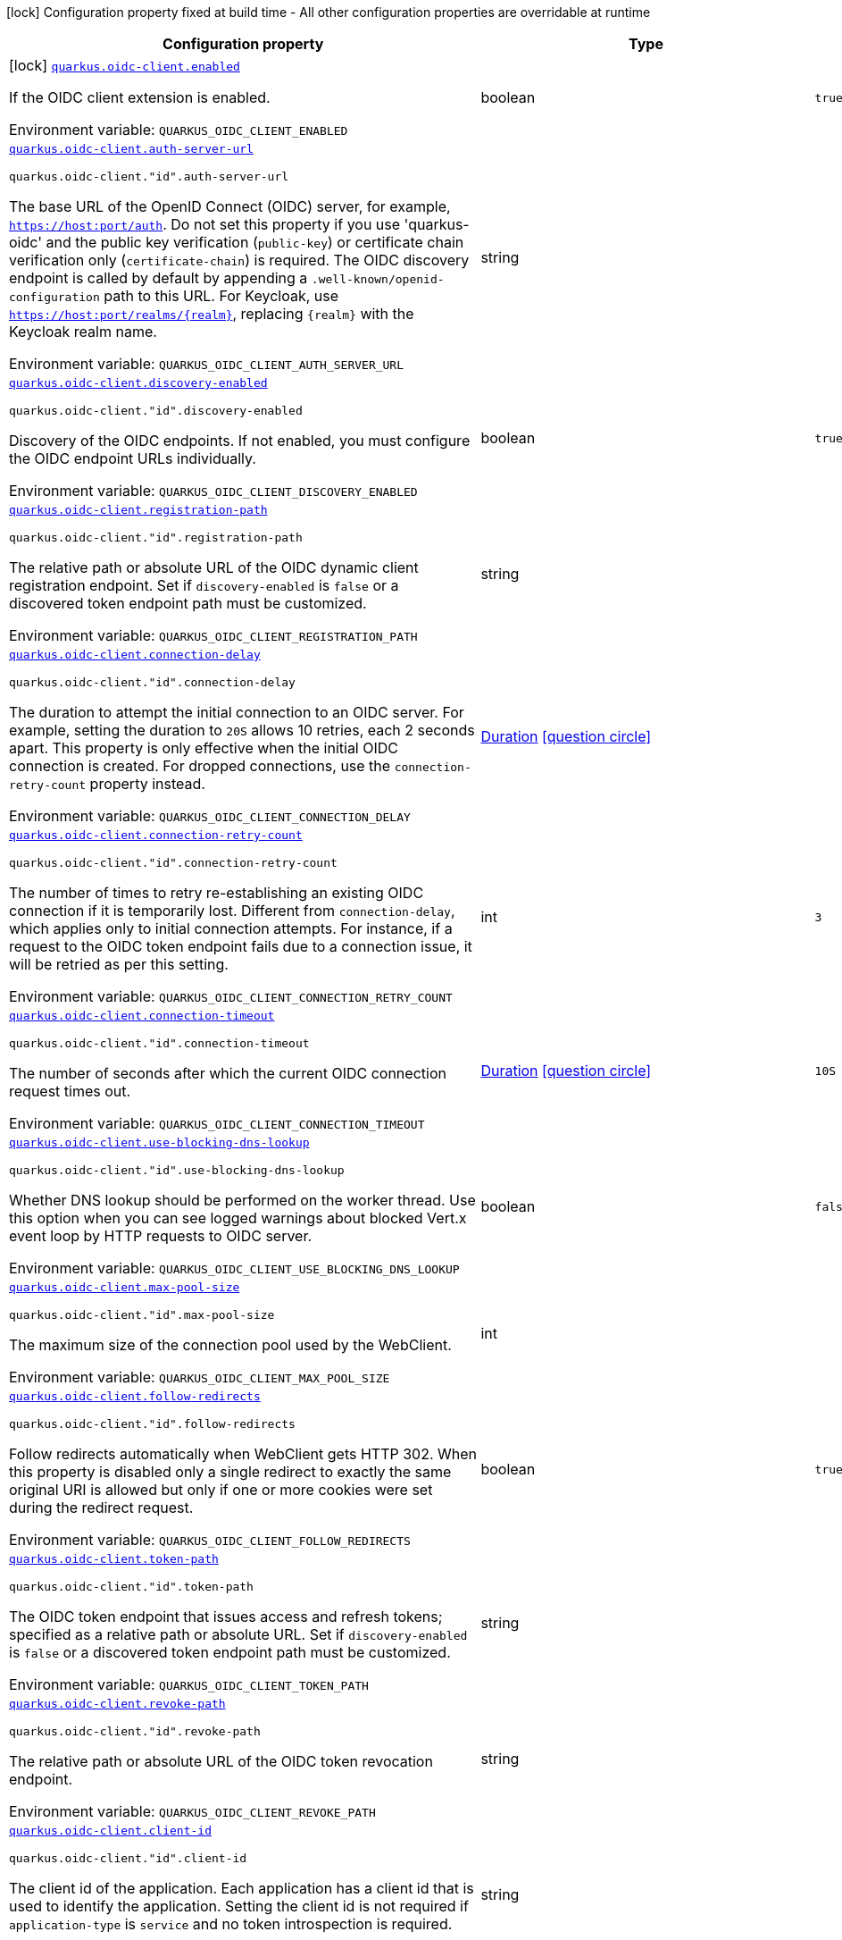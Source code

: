 [.configuration-legend]
icon:lock[title=Fixed at build time] Configuration property fixed at build time - All other configuration properties are overridable at runtime
[.configuration-reference.searchable, cols="80,.^10,.^10"]
|===

h|[.header-title]##Configuration property##
h|Type
h|Default

a|icon:lock[title=Fixed at build time] [[quarkus-oidc-client_quarkus-oidc-client-enabled]] [.property-path]##link:#quarkus-oidc-client_quarkus-oidc-client-enabled[`quarkus.oidc-client.enabled`]##
ifdef::add-copy-button-to-config-props[]
config_property_copy_button:+++quarkus.oidc-client.enabled+++[]
endif::add-copy-button-to-config-props[]


[.description]
--
If the OIDC client extension is enabled.


ifdef::add-copy-button-to-env-var[]
Environment variable: env_var_with_copy_button:+++QUARKUS_OIDC_CLIENT_ENABLED+++[]
endif::add-copy-button-to-env-var[]
ifndef::add-copy-button-to-env-var[]
Environment variable: `+++QUARKUS_OIDC_CLIENT_ENABLED+++`
endif::add-copy-button-to-env-var[]
--
|boolean
|`true`

a| [[quarkus-oidc-client_quarkus-oidc-client-auth-server-url]] [.property-path]##link:#quarkus-oidc-client_quarkus-oidc-client-auth-server-url[`quarkus.oidc-client.auth-server-url`]##
ifdef::add-copy-button-to-config-props[]
config_property_copy_button:+++quarkus.oidc-client.auth-server-url+++[]
endif::add-copy-button-to-config-props[]


`quarkus.oidc-client."id".auth-server-url`
ifdef::add-copy-button-to-config-props[]
config_property_copy_button:+++quarkus.oidc-client."id".auth-server-url+++[]
endif::add-copy-button-to-config-props[]

[.description]
--
The base URL of the OpenID Connect (OIDC) server, for example, `https://host:port/auth`. Do not set this property if you use 'quarkus-oidc' and the public key verification (`public-key`) or certificate chain verification only (`certificate-chain`) is required. The OIDC discovery endpoint is called by default by appending a `.well-known/openid-configuration` path to this URL. For Keycloak, use `https://host:port/realms/++{++realm++}++`, replacing `++{++realm++}++` with the Keycloak realm name.


ifdef::add-copy-button-to-env-var[]
Environment variable: env_var_with_copy_button:+++QUARKUS_OIDC_CLIENT_AUTH_SERVER_URL+++[]
endif::add-copy-button-to-env-var[]
ifndef::add-copy-button-to-env-var[]
Environment variable: `+++QUARKUS_OIDC_CLIENT_AUTH_SERVER_URL+++`
endif::add-copy-button-to-env-var[]
--
|string
|

a| [[quarkus-oidc-client_quarkus-oidc-client-discovery-enabled]] [.property-path]##link:#quarkus-oidc-client_quarkus-oidc-client-discovery-enabled[`quarkus.oidc-client.discovery-enabled`]##
ifdef::add-copy-button-to-config-props[]
config_property_copy_button:+++quarkus.oidc-client.discovery-enabled+++[]
endif::add-copy-button-to-config-props[]


`quarkus.oidc-client."id".discovery-enabled`
ifdef::add-copy-button-to-config-props[]
config_property_copy_button:+++quarkus.oidc-client."id".discovery-enabled+++[]
endif::add-copy-button-to-config-props[]

[.description]
--
Discovery of the OIDC endpoints. If not enabled, you must configure the OIDC endpoint URLs individually.


ifdef::add-copy-button-to-env-var[]
Environment variable: env_var_with_copy_button:+++QUARKUS_OIDC_CLIENT_DISCOVERY_ENABLED+++[]
endif::add-copy-button-to-env-var[]
ifndef::add-copy-button-to-env-var[]
Environment variable: `+++QUARKUS_OIDC_CLIENT_DISCOVERY_ENABLED+++`
endif::add-copy-button-to-env-var[]
--
|boolean
|`true`

a| [[quarkus-oidc-client_quarkus-oidc-client-registration-path]] [.property-path]##link:#quarkus-oidc-client_quarkus-oidc-client-registration-path[`quarkus.oidc-client.registration-path`]##
ifdef::add-copy-button-to-config-props[]
config_property_copy_button:+++quarkus.oidc-client.registration-path+++[]
endif::add-copy-button-to-config-props[]


`quarkus.oidc-client."id".registration-path`
ifdef::add-copy-button-to-config-props[]
config_property_copy_button:+++quarkus.oidc-client."id".registration-path+++[]
endif::add-copy-button-to-config-props[]

[.description]
--
The relative path or absolute URL of the OIDC dynamic client registration endpoint. Set if `discovery-enabled` is `false` or a discovered token endpoint path must be customized.


ifdef::add-copy-button-to-env-var[]
Environment variable: env_var_with_copy_button:+++QUARKUS_OIDC_CLIENT_REGISTRATION_PATH+++[]
endif::add-copy-button-to-env-var[]
ifndef::add-copy-button-to-env-var[]
Environment variable: `+++QUARKUS_OIDC_CLIENT_REGISTRATION_PATH+++`
endif::add-copy-button-to-env-var[]
--
|string
|

a| [[quarkus-oidc-client_quarkus-oidc-client-connection-delay]] [.property-path]##link:#quarkus-oidc-client_quarkus-oidc-client-connection-delay[`quarkus.oidc-client.connection-delay`]##
ifdef::add-copy-button-to-config-props[]
config_property_copy_button:+++quarkus.oidc-client.connection-delay+++[]
endif::add-copy-button-to-config-props[]


`quarkus.oidc-client."id".connection-delay`
ifdef::add-copy-button-to-config-props[]
config_property_copy_button:+++quarkus.oidc-client."id".connection-delay+++[]
endif::add-copy-button-to-config-props[]

[.description]
--
The duration to attempt the initial connection to an OIDC server. For example, setting the duration to `20S` allows 10 retries, each 2 seconds apart. This property is only effective when the initial OIDC connection is created. For dropped connections, use the `connection-retry-count` property instead.


ifdef::add-copy-button-to-env-var[]
Environment variable: env_var_with_copy_button:+++QUARKUS_OIDC_CLIENT_CONNECTION_DELAY+++[]
endif::add-copy-button-to-env-var[]
ifndef::add-copy-button-to-env-var[]
Environment variable: `+++QUARKUS_OIDC_CLIENT_CONNECTION_DELAY+++`
endif::add-copy-button-to-env-var[]
--
|link:https://docs.oracle.com/en/java/javase/17/docs/api/java.base/java/time/Duration.html[Duration] link:#duration-note-anchor-quarkus-oidc-client_quarkus-oidc-client[icon:question-circle[title=More information about the Duration format]]
|

a| [[quarkus-oidc-client_quarkus-oidc-client-connection-retry-count]] [.property-path]##link:#quarkus-oidc-client_quarkus-oidc-client-connection-retry-count[`quarkus.oidc-client.connection-retry-count`]##
ifdef::add-copy-button-to-config-props[]
config_property_copy_button:+++quarkus.oidc-client.connection-retry-count+++[]
endif::add-copy-button-to-config-props[]


`quarkus.oidc-client."id".connection-retry-count`
ifdef::add-copy-button-to-config-props[]
config_property_copy_button:+++quarkus.oidc-client."id".connection-retry-count+++[]
endif::add-copy-button-to-config-props[]

[.description]
--
The number of times to retry re-establishing an existing OIDC connection if it is temporarily lost. Different from `connection-delay`, which applies only to initial connection attempts. For instance, if a request to the OIDC token endpoint fails due to a connection issue, it will be retried as per this setting.


ifdef::add-copy-button-to-env-var[]
Environment variable: env_var_with_copy_button:+++QUARKUS_OIDC_CLIENT_CONNECTION_RETRY_COUNT+++[]
endif::add-copy-button-to-env-var[]
ifndef::add-copy-button-to-env-var[]
Environment variable: `+++QUARKUS_OIDC_CLIENT_CONNECTION_RETRY_COUNT+++`
endif::add-copy-button-to-env-var[]
--
|int
|`3`

a| [[quarkus-oidc-client_quarkus-oidc-client-connection-timeout]] [.property-path]##link:#quarkus-oidc-client_quarkus-oidc-client-connection-timeout[`quarkus.oidc-client.connection-timeout`]##
ifdef::add-copy-button-to-config-props[]
config_property_copy_button:+++quarkus.oidc-client.connection-timeout+++[]
endif::add-copy-button-to-config-props[]


`quarkus.oidc-client."id".connection-timeout`
ifdef::add-copy-button-to-config-props[]
config_property_copy_button:+++quarkus.oidc-client."id".connection-timeout+++[]
endif::add-copy-button-to-config-props[]

[.description]
--
The number of seconds after which the current OIDC connection request times out.


ifdef::add-copy-button-to-env-var[]
Environment variable: env_var_with_copy_button:+++QUARKUS_OIDC_CLIENT_CONNECTION_TIMEOUT+++[]
endif::add-copy-button-to-env-var[]
ifndef::add-copy-button-to-env-var[]
Environment variable: `+++QUARKUS_OIDC_CLIENT_CONNECTION_TIMEOUT+++`
endif::add-copy-button-to-env-var[]
--
|link:https://docs.oracle.com/en/java/javase/17/docs/api/java.base/java/time/Duration.html[Duration] link:#duration-note-anchor-quarkus-oidc-client_quarkus-oidc-client[icon:question-circle[title=More information about the Duration format]]
|`10S`

a| [[quarkus-oidc-client_quarkus-oidc-client-use-blocking-dns-lookup]] [.property-path]##link:#quarkus-oidc-client_quarkus-oidc-client-use-blocking-dns-lookup[`quarkus.oidc-client.use-blocking-dns-lookup`]##
ifdef::add-copy-button-to-config-props[]
config_property_copy_button:+++quarkus.oidc-client.use-blocking-dns-lookup+++[]
endif::add-copy-button-to-config-props[]


`quarkus.oidc-client."id".use-blocking-dns-lookup`
ifdef::add-copy-button-to-config-props[]
config_property_copy_button:+++quarkus.oidc-client."id".use-blocking-dns-lookup+++[]
endif::add-copy-button-to-config-props[]

[.description]
--
Whether DNS lookup should be performed on the worker thread. Use this option when you can see logged warnings about blocked Vert.x event loop by HTTP requests to OIDC server.


ifdef::add-copy-button-to-env-var[]
Environment variable: env_var_with_copy_button:+++QUARKUS_OIDC_CLIENT_USE_BLOCKING_DNS_LOOKUP+++[]
endif::add-copy-button-to-env-var[]
ifndef::add-copy-button-to-env-var[]
Environment variable: `+++QUARKUS_OIDC_CLIENT_USE_BLOCKING_DNS_LOOKUP+++`
endif::add-copy-button-to-env-var[]
--
|boolean
|`false`

a| [[quarkus-oidc-client_quarkus-oidc-client-max-pool-size]] [.property-path]##link:#quarkus-oidc-client_quarkus-oidc-client-max-pool-size[`quarkus.oidc-client.max-pool-size`]##
ifdef::add-copy-button-to-config-props[]
config_property_copy_button:+++quarkus.oidc-client.max-pool-size+++[]
endif::add-copy-button-to-config-props[]


`quarkus.oidc-client."id".max-pool-size`
ifdef::add-copy-button-to-config-props[]
config_property_copy_button:+++quarkus.oidc-client."id".max-pool-size+++[]
endif::add-copy-button-to-config-props[]

[.description]
--
The maximum size of the connection pool used by the WebClient.


ifdef::add-copy-button-to-env-var[]
Environment variable: env_var_with_copy_button:+++QUARKUS_OIDC_CLIENT_MAX_POOL_SIZE+++[]
endif::add-copy-button-to-env-var[]
ifndef::add-copy-button-to-env-var[]
Environment variable: `+++QUARKUS_OIDC_CLIENT_MAX_POOL_SIZE+++`
endif::add-copy-button-to-env-var[]
--
|int
|

a| [[quarkus-oidc-client_quarkus-oidc-client-follow-redirects]] [.property-path]##link:#quarkus-oidc-client_quarkus-oidc-client-follow-redirects[`quarkus.oidc-client.follow-redirects`]##
ifdef::add-copy-button-to-config-props[]
config_property_copy_button:+++quarkus.oidc-client.follow-redirects+++[]
endif::add-copy-button-to-config-props[]


`quarkus.oidc-client."id".follow-redirects`
ifdef::add-copy-button-to-config-props[]
config_property_copy_button:+++quarkus.oidc-client."id".follow-redirects+++[]
endif::add-copy-button-to-config-props[]

[.description]
--
Follow redirects automatically when WebClient gets HTTP 302. When this property is disabled only a single redirect to exactly the same original URI is allowed but only if one or more cookies were set during the redirect request.


ifdef::add-copy-button-to-env-var[]
Environment variable: env_var_with_copy_button:+++QUARKUS_OIDC_CLIENT_FOLLOW_REDIRECTS+++[]
endif::add-copy-button-to-env-var[]
ifndef::add-copy-button-to-env-var[]
Environment variable: `+++QUARKUS_OIDC_CLIENT_FOLLOW_REDIRECTS+++`
endif::add-copy-button-to-env-var[]
--
|boolean
|`true`

a| [[quarkus-oidc-client_quarkus-oidc-client-token-path]] [.property-path]##link:#quarkus-oidc-client_quarkus-oidc-client-token-path[`quarkus.oidc-client.token-path`]##
ifdef::add-copy-button-to-config-props[]
config_property_copy_button:+++quarkus.oidc-client.token-path+++[]
endif::add-copy-button-to-config-props[]


`quarkus.oidc-client."id".token-path`
ifdef::add-copy-button-to-config-props[]
config_property_copy_button:+++quarkus.oidc-client."id".token-path+++[]
endif::add-copy-button-to-config-props[]

[.description]
--
The OIDC token endpoint that issues access and refresh tokens; specified as a relative path or absolute URL. Set if `discovery-enabled` is `false` or a discovered token endpoint path must be customized.


ifdef::add-copy-button-to-env-var[]
Environment variable: env_var_with_copy_button:+++QUARKUS_OIDC_CLIENT_TOKEN_PATH+++[]
endif::add-copy-button-to-env-var[]
ifndef::add-copy-button-to-env-var[]
Environment variable: `+++QUARKUS_OIDC_CLIENT_TOKEN_PATH+++`
endif::add-copy-button-to-env-var[]
--
|string
|

a| [[quarkus-oidc-client_quarkus-oidc-client-revoke-path]] [.property-path]##link:#quarkus-oidc-client_quarkus-oidc-client-revoke-path[`quarkus.oidc-client.revoke-path`]##
ifdef::add-copy-button-to-config-props[]
config_property_copy_button:+++quarkus.oidc-client.revoke-path+++[]
endif::add-copy-button-to-config-props[]


`quarkus.oidc-client."id".revoke-path`
ifdef::add-copy-button-to-config-props[]
config_property_copy_button:+++quarkus.oidc-client."id".revoke-path+++[]
endif::add-copy-button-to-config-props[]

[.description]
--
The relative path or absolute URL of the OIDC token revocation endpoint.


ifdef::add-copy-button-to-env-var[]
Environment variable: env_var_with_copy_button:+++QUARKUS_OIDC_CLIENT_REVOKE_PATH+++[]
endif::add-copy-button-to-env-var[]
ifndef::add-copy-button-to-env-var[]
Environment variable: `+++QUARKUS_OIDC_CLIENT_REVOKE_PATH+++`
endif::add-copy-button-to-env-var[]
--
|string
|

a| [[quarkus-oidc-client_quarkus-oidc-client-client-id]] [.property-path]##link:#quarkus-oidc-client_quarkus-oidc-client-client-id[`quarkus.oidc-client.client-id`]##
ifdef::add-copy-button-to-config-props[]
config_property_copy_button:+++quarkus.oidc-client.client-id+++[]
endif::add-copy-button-to-config-props[]


`quarkus.oidc-client."id".client-id`
ifdef::add-copy-button-to-config-props[]
config_property_copy_button:+++quarkus.oidc-client."id".client-id+++[]
endif::add-copy-button-to-config-props[]

[.description]
--
The client id of the application. Each application has a client id that is used to identify the application. Setting the client id is not required if `application-type` is `service` and no token introspection is required.


ifdef::add-copy-button-to-env-var[]
Environment variable: env_var_with_copy_button:+++QUARKUS_OIDC_CLIENT_CLIENT_ID+++[]
endif::add-copy-button-to-env-var[]
ifndef::add-copy-button-to-env-var[]
Environment variable: `+++QUARKUS_OIDC_CLIENT_CLIENT_ID+++`
endif::add-copy-button-to-env-var[]
--
|string
|

a| [[quarkus-oidc-client_quarkus-oidc-client-client-name]] [.property-path]##link:#quarkus-oidc-client_quarkus-oidc-client-client-name[`quarkus.oidc-client.client-name`]##
ifdef::add-copy-button-to-config-props[]
config_property_copy_button:+++quarkus.oidc-client.client-name+++[]
endif::add-copy-button-to-config-props[]


`quarkus.oidc-client."id".client-name`
ifdef::add-copy-button-to-config-props[]
config_property_copy_button:+++quarkus.oidc-client."id".client-name+++[]
endif::add-copy-button-to-config-props[]

[.description]
--
The client name of the application. It is meant to represent a human readable description of the application which you may provide when an application (client) is registered in an OpenId Connect provider's dashboard. For example, you can set this property to have more informative log messages which record an activity of the given client.


ifdef::add-copy-button-to-env-var[]
Environment variable: env_var_with_copy_button:+++QUARKUS_OIDC_CLIENT_CLIENT_NAME+++[]
endif::add-copy-button-to-env-var[]
ifndef::add-copy-button-to-env-var[]
Environment variable: `+++QUARKUS_OIDC_CLIENT_CLIENT_NAME+++`
endif::add-copy-button-to-env-var[]
--
|string
|

a| [[quarkus-oidc-client_quarkus-oidc-client-id]] [.property-path]##link:#quarkus-oidc-client_quarkus-oidc-client-id[`quarkus.oidc-client.id`]##
ifdef::add-copy-button-to-config-props[]
config_property_copy_button:+++quarkus.oidc-client.id+++[]
endif::add-copy-button-to-config-props[]


`quarkus.oidc-client."id".id`
ifdef::add-copy-button-to-config-props[]
config_property_copy_button:+++quarkus.oidc-client."id".id+++[]
endif::add-copy-button-to-config-props[]

[.description]
--
A unique OIDC client identifier. It must be set when OIDC clients are created dynamically and is optional in all other cases.


ifdef::add-copy-button-to-env-var[]
Environment variable: env_var_with_copy_button:+++QUARKUS_OIDC_CLIENT_ID+++[]
endif::add-copy-button-to-env-var[]
ifndef::add-copy-button-to-env-var[]
Environment variable: `+++QUARKUS_OIDC_CLIENT_ID+++`
endif::add-copy-button-to-env-var[]
--
|string
|

a| [[quarkus-oidc-client_quarkus-oidc-client-client-enabled]] [.property-path]##link:#quarkus-oidc-client_quarkus-oidc-client-client-enabled[`quarkus.oidc-client.client-enabled`]##
ifdef::add-copy-button-to-config-props[]
config_property_copy_button:+++quarkus.oidc-client.client-enabled+++[]
endif::add-copy-button-to-config-props[]


`quarkus.oidc-client."id".client-enabled`
ifdef::add-copy-button-to-config-props[]
config_property_copy_button:+++quarkus.oidc-client."id".client-enabled+++[]
endif::add-copy-button-to-config-props[]

[.description]
--
If this client configuration is enabled.


ifdef::add-copy-button-to-env-var[]
Environment variable: env_var_with_copy_button:+++QUARKUS_OIDC_CLIENT_CLIENT_ENABLED+++[]
endif::add-copy-button-to-env-var[]
ifndef::add-copy-button-to-env-var[]
Environment variable: `+++QUARKUS_OIDC_CLIENT_CLIENT_ENABLED+++`
endif::add-copy-button-to-env-var[]
--
|boolean
|`true`

a| [[quarkus-oidc-client_quarkus-oidc-client-scopes]] [.property-path]##link:#quarkus-oidc-client_quarkus-oidc-client-scopes[`quarkus.oidc-client.scopes`]##
ifdef::add-copy-button-to-config-props[]
config_property_copy_button:+++quarkus.oidc-client.scopes+++[]
endif::add-copy-button-to-config-props[]


`quarkus.oidc-client."id".scopes`
ifdef::add-copy-button-to-config-props[]
config_property_copy_button:+++quarkus.oidc-client."id".scopes+++[]
endif::add-copy-button-to-config-props[]

[.description]
--
List of access token scopes


ifdef::add-copy-button-to-env-var[]
Environment variable: env_var_with_copy_button:+++QUARKUS_OIDC_CLIENT_SCOPES+++[]
endif::add-copy-button-to-env-var[]
ifndef::add-copy-button-to-env-var[]
Environment variable: `+++QUARKUS_OIDC_CLIENT_SCOPES+++`
endif::add-copy-button-to-env-var[]
--
|list of string
|

a| [[quarkus-oidc-client_quarkus-oidc-client-audience]] [.property-path]##link:#quarkus-oidc-client_quarkus-oidc-client-audience[`quarkus.oidc-client.audience`]##
ifdef::add-copy-button-to-config-props[]
config_property_copy_button:+++quarkus.oidc-client.audience+++[]
endif::add-copy-button-to-config-props[]


`quarkus.oidc-client."id".audience`
ifdef::add-copy-button-to-config-props[]
config_property_copy_button:+++quarkus.oidc-client."id".audience+++[]
endif::add-copy-button-to-config-props[]

[.description]
--
List of access token audiences


ifdef::add-copy-button-to-env-var[]
Environment variable: env_var_with_copy_button:+++QUARKUS_OIDC_CLIENT_AUDIENCE+++[]
endif::add-copy-button-to-env-var[]
ifndef::add-copy-button-to-env-var[]
Environment variable: `+++QUARKUS_OIDC_CLIENT_AUDIENCE+++`
endif::add-copy-button-to-env-var[]
--
|list of string
|

a| [[quarkus-oidc-client_quarkus-oidc-client-refresh-token-time-skew]] [.property-path]##link:#quarkus-oidc-client_quarkus-oidc-client-refresh-token-time-skew[`quarkus.oidc-client.refresh-token-time-skew`]##
ifdef::add-copy-button-to-config-props[]
config_property_copy_button:+++quarkus.oidc-client.refresh-token-time-skew+++[]
endif::add-copy-button-to-config-props[]


`quarkus.oidc-client."id".refresh-token-time-skew`
ifdef::add-copy-button-to-config-props[]
config_property_copy_button:+++quarkus.oidc-client."id".refresh-token-time-skew+++[]
endif::add-copy-button-to-config-props[]

[.description]
--
Refresh token time skew. If this property is enabled then the configured duration is converted to seconds and is added to the current time when checking whether the access token should be refreshed. If the sum is greater than this access token's expiration time then a refresh is going to happen.


ifdef::add-copy-button-to-env-var[]
Environment variable: env_var_with_copy_button:+++QUARKUS_OIDC_CLIENT_REFRESH_TOKEN_TIME_SKEW+++[]
endif::add-copy-button-to-env-var[]
ifndef::add-copy-button-to-env-var[]
Environment variable: `+++QUARKUS_OIDC_CLIENT_REFRESH_TOKEN_TIME_SKEW+++`
endif::add-copy-button-to-env-var[]
--
|link:https://docs.oracle.com/en/java/javase/17/docs/api/java.base/java/time/Duration.html[Duration] link:#duration-note-anchor-quarkus-oidc-client_quarkus-oidc-client[icon:question-circle[title=More information about the Duration format]]
|

a| [[quarkus-oidc-client_quarkus-oidc-client-access-token-expires-in]] [.property-path]##link:#quarkus-oidc-client_quarkus-oidc-client-access-token-expires-in[`quarkus.oidc-client.access-token-expires-in`]##
ifdef::add-copy-button-to-config-props[]
config_property_copy_button:+++quarkus.oidc-client.access-token-expires-in+++[]
endif::add-copy-button-to-config-props[]


`quarkus.oidc-client."id".access-token-expires-in`
ifdef::add-copy-button-to-config-props[]
config_property_copy_button:+++quarkus.oidc-client."id".access-token-expires-in+++[]
endif::add-copy-button-to-config-props[]

[.description]
--
Access token expiration period relative to the current time. This property is only checked when an access token grant response does not include an access token expiration property.


ifdef::add-copy-button-to-env-var[]
Environment variable: env_var_with_copy_button:+++QUARKUS_OIDC_CLIENT_ACCESS_TOKEN_EXPIRES_IN+++[]
endif::add-copy-button-to-env-var[]
ifndef::add-copy-button-to-env-var[]
Environment variable: `+++QUARKUS_OIDC_CLIENT_ACCESS_TOKEN_EXPIRES_IN+++`
endif::add-copy-button-to-env-var[]
--
|link:https://docs.oracle.com/en/java/javase/17/docs/api/java.base/java/time/Duration.html[Duration] link:#duration-note-anchor-quarkus-oidc-client_quarkus-oidc-client[icon:question-circle[title=More information about the Duration format]]
|

a| [[quarkus-oidc-client_quarkus-oidc-client-access-token-expiry-skew]] [.property-path]##link:#quarkus-oidc-client_quarkus-oidc-client-access-token-expiry-skew[`quarkus.oidc-client.access-token-expiry-skew`]##
ifdef::add-copy-button-to-config-props[]
config_property_copy_button:+++quarkus.oidc-client.access-token-expiry-skew+++[]
endif::add-copy-button-to-config-props[]


`quarkus.oidc-client."id".access-token-expiry-skew`
ifdef::add-copy-button-to-config-props[]
config_property_copy_button:+++quarkus.oidc-client."id".access-token-expiry-skew+++[]
endif::add-copy-button-to-config-props[]

[.description]
--
Access token expiry time skew that can be added to the calculated token expiry time.


ifdef::add-copy-button-to-env-var[]
Environment variable: env_var_with_copy_button:+++QUARKUS_OIDC_CLIENT_ACCESS_TOKEN_EXPIRY_SKEW+++[]
endif::add-copy-button-to-env-var[]
ifndef::add-copy-button-to-env-var[]
Environment variable: `+++QUARKUS_OIDC_CLIENT_ACCESS_TOKEN_EXPIRY_SKEW+++`
endif::add-copy-button-to-env-var[]
--
|link:https://docs.oracle.com/en/java/javase/17/docs/api/java.base/java/time/Duration.html[Duration] link:#duration-note-anchor-quarkus-oidc-client_quarkus-oidc-client[icon:question-circle[title=More information about the Duration format]]
|

a| [[quarkus-oidc-client_quarkus-oidc-client-absolute-expires-in]] [.property-path]##link:#quarkus-oidc-client_quarkus-oidc-client-absolute-expires-in[`quarkus.oidc-client.absolute-expires-in`]##
ifdef::add-copy-button-to-config-props[]
config_property_copy_button:+++quarkus.oidc-client.absolute-expires-in+++[]
endif::add-copy-button-to-config-props[]


`quarkus.oidc-client."id".absolute-expires-in`
ifdef::add-copy-button-to-config-props[]
config_property_copy_button:+++quarkus.oidc-client."id".absolute-expires-in+++[]
endif::add-copy-button-to-config-props[]

[.description]
--
If the access token 'expires_in' property should be checked as an absolute time value as opposed to a duration relative to the current time.


ifdef::add-copy-button-to-env-var[]
Environment variable: env_var_with_copy_button:+++QUARKUS_OIDC_CLIENT_ABSOLUTE_EXPIRES_IN+++[]
endif::add-copy-button-to-env-var[]
ifndef::add-copy-button-to-env-var[]
Environment variable: `+++QUARKUS_OIDC_CLIENT_ABSOLUTE_EXPIRES_IN+++`
endif::add-copy-button-to-env-var[]
--
|boolean
|`false`

a| [[quarkus-oidc-client_quarkus-oidc-client-grant-type]] [.property-path]##link:#quarkus-oidc-client_quarkus-oidc-client-grant-type[`quarkus.oidc-client.grant.type`]##
ifdef::add-copy-button-to-config-props[]
config_property_copy_button:+++quarkus.oidc-client.grant.type+++[]
endif::add-copy-button-to-config-props[]


`quarkus.oidc-client."id".grant.type`
ifdef::add-copy-button-to-config-props[]
config_property_copy_button:+++quarkus.oidc-client."id".grant.type+++[]
endif::add-copy-button-to-config-props[]

[.description]
--
Grant type


ifdef::add-copy-button-to-env-var[]
Environment variable: env_var_with_copy_button:+++QUARKUS_OIDC_CLIENT_GRANT_TYPE+++[]
endif::add-copy-button-to-env-var[]
ifndef::add-copy-button-to-env-var[]
Environment variable: `+++QUARKUS_OIDC_CLIENT_GRANT_TYPE+++`
endif::add-copy-button-to-env-var[]
--
a|tooltip:client['client_credentials' grant requiring an OIDC client authentication only], tooltip:password['password' grant requiring both OIDC client and user ('username' and 'password') authentications], tooltip:code['authorization_code' grant requiring an OIDC client authentication as well as at least 'code' and 'redirect_uri' parameters which must be passed to OidcClient at the token request time.], tooltip:exchange['urn\:ietf\:params\:oauth\:grant-type\:token-exchange' grant requiring an OIDC client authentication as well as at least 'subject_token' parameter which must be passed to OidcClient at the token request time.], tooltip:jwt['urn\:ietf\:params\:oauth\:grant-type\:jwt-bearer' grant requiring an OIDC client authentication as well as at least an 'assertion' parameter which must be passed to OidcClient at the token request time.], tooltip:refresh['refresh_token' grant requiring an OIDC client authentication and a refresh token. Note, OidcClient supports this grant by default if an access token acquisition response contained a refresh token. However, in some cases, the refresh token is provided out of band, for example, it can be shared between several of the confidential client's services, etc. If 'quarkus.oidc-client.grant-type' is set to 'refresh' then `OidcClient` will only support refreshing the tokens.], tooltip:ciba['urn\:openid\:params\:grant-type\:ciba' grant requiring an OIDC client authentication as well as 'auth_req_id' parameter which must be passed to OidcClient at the token request time.], tooltip:device['urn\:ietf\:params\:oauth\:grant-type\:device_code' grant requiring an OIDC client authentication as well as 'device_code' parameter which must be passed to OidcClient at the token request time.]
|tooltip:client['client_credentials' grant requiring an OIDC client authentication only]

a| [[quarkus-oidc-client_quarkus-oidc-client-grant-access-token-property]] [.property-path]##link:#quarkus-oidc-client_quarkus-oidc-client-grant-access-token-property[`quarkus.oidc-client.grant.access-token-property`]##
ifdef::add-copy-button-to-config-props[]
config_property_copy_button:+++quarkus.oidc-client.grant.access-token-property+++[]
endif::add-copy-button-to-config-props[]


`quarkus.oidc-client."id".grant.access-token-property`
ifdef::add-copy-button-to-config-props[]
config_property_copy_button:+++quarkus.oidc-client."id".grant.access-token-property+++[]
endif::add-copy-button-to-config-props[]

[.description]
--
Access token property name in a token grant response


ifdef::add-copy-button-to-env-var[]
Environment variable: env_var_with_copy_button:+++QUARKUS_OIDC_CLIENT_GRANT_ACCESS_TOKEN_PROPERTY+++[]
endif::add-copy-button-to-env-var[]
ifndef::add-copy-button-to-env-var[]
Environment variable: `+++QUARKUS_OIDC_CLIENT_GRANT_ACCESS_TOKEN_PROPERTY+++`
endif::add-copy-button-to-env-var[]
--
|string
|`access_token`

a| [[quarkus-oidc-client_quarkus-oidc-client-grant-refresh-token-property]] [.property-path]##link:#quarkus-oidc-client_quarkus-oidc-client-grant-refresh-token-property[`quarkus.oidc-client.grant.refresh-token-property`]##
ifdef::add-copy-button-to-config-props[]
config_property_copy_button:+++quarkus.oidc-client.grant.refresh-token-property+++[]
endif::add-copy-button-to-config-props[]


`quarkus.oidc-client."id".grant.refresh-token-property`
ifdef::add-copy-button-to-config-props[]
config_property_copy_button:+++quarkus.oidc-client."id".grant.refresh-token-property+++[]
endif::add-copy-button-to-config-props[]

[.description]
--
Refresh token property name in a token grant response


ifdef::add-copy-button-to-env-var[]
Environment variable: env_var_with_copy_button:+++QUARKUS_OIDC_CLIENT_GRANT_REFRESH_TOKEN_PROPERTY+++[]
endif::add-copy-button-to-env-var[]
ifndef::add-copy-button-to-env-var[]
Environment variable: `+++QUARKUS_OIDC_CLIENT_GRANT_REFRESH_TOKEN_PROPERTY+++`
endif::add-copy-button-to-env-var[]
--
|string
|`refresh_token`

a| [[quarkus-oidc-client_quarkus-oidc-client-grant-expires-in-property]] [.property-path]##link:#quarkus-oidc-client_quarkus-oidc-client-grant-expires-in-property[`quarkus.oidc-client.grant.expires-in-property`]##
ifdef::add-copy-button-to-config-props[]
config_property_copy_button:+++quarkus.oidc-client.grant.expires-in-property+++[]
endif::add-copy-button-to-config-props[]


`quarkus.oidc-client."id".grant.expires-in-property`
ifdef::add-copy-button-to-config-props[]
config_property_copy_button:+++quarkus.oidc-client."id".grant.expires-in-property+++[]
endif::add-copy-button-to-config-props[]

[.description]
--
Access token expiry property name in a token grant response


ifdef::add-copy-button-to-env-var[]
Environment variable: env_var_with_copy_button:+++QUARKUS_OIDC_CLIENT_GRANT_EXPIRES_IN_PROPERTY+++[]
endif::add-copy-button-to-env-var[]
ifndef::add-copy-button-to-env-var[]
Environment variable: `+++QUARKUS_OIDC_CLIENT_GRANT_EXPIRES_IN_PROPERTY+++`
endif::add-copy-button-to-env-var[]
--
|string
|`expires_in`

a| [[quarkus-oidc-client_quarkus-oidc-client-grant-refresh-expires-in-property]] [.property-path]##link:#quarkus-oidc-client_quarkus-oidc-client-grant-refresh-expires-in-property[`quarkus.oidc-client.grant.refresh-expires-in-property`]##
ifdef::add-copy-button-to-config-props[]
config_property_copy_button:+++quarkus.oidc-client.grant.refresh-expires-in-property+++[]
endif::add-copy-button-to-config-props[]


`quarkus.oidc-client."id".grant.refresh-expires-in-property`
ifdef::add-copy-button-to-config-props[]
config_property_copy_button:+++quarkus.oidc-client."id".grant.refresh-expires-in-property+++[]
endif::add-copy-button-to-config-props[]

[.description]
--
Refresh token expiry property name in a token grant response


ifdef::add-copy-button-to-env-var[]
Environment variable: env_var_with_copy_button:+++QUARKUS_OIDC_CLIENT_GRANT_REFRESH_EXPIRES_IN_PROPERTY+++[]
endif::add-copy-button-to-env-var[]
ifndef::add-copy-button-to-env-var[]
Environment variable: `+++QUARKUS_OIDC_CLIENT_GRANT_REFRESH_EXPIRES_IN_PROPERTY+++`
endif::add-copy-button-to-env-var[]
--
|string
|`refresh_expires_in`

a| [[quarkus-oidc-client_quarkus-oidc-client-grant-options-grant-name]] [.property-path]##link:#quarkus-oidc-client_quarkus-oidc-client-grant-options-grant-name[`quarkus.oidc-client.grant-options."grant-name"`]##
ifdef::add-copy-button-to-config-props[]
config_property_copy_button:+++quarkus.oidc-client.grant-options."grant-name"+++[]
endif::add-copy-button-to-config-props[]


`quarkus.oidc-client."id".grant-options."grant-name"`
ifdef::add-copy-button-to-config-props[]
config_property_copy_button:+++quarkus.oidc-client."id".grant-options."grant-name"+++[]
endif::add-copy-button-to-config-props[]

[.description]
--
Grant options


ifdef::add-copy-button-to-env-var[]
Environment variable: env_var_with_copy_button:+++QUARKUS_OIDC_CLIENT_GRANT_OPTIONS__GRANT_NAME_+++[]
endif::add-copy-button-to-env-var[]
ifndef::add-copy-button-to-env-var[]
Environment variable: `+++QUARKUS_OIDC_CLIENT_GRANT_OPTIONS__GRANT_NAME_+++`
endif::add-copy-button-to-env-var[]
--
|Map<String,Map<String,String>>
|

a| [[quarkus-oidc-client_quarkus-oidc-client-early-tokens-acquisition]] [.property-path]##link:#quarkus-oidc-client_quarkus-oidc-client-early-tokens-acquisition[`quarkus.oidc-client.early-tokens-acquisition`]##
ifdef::add-copy-button-to-config-props[]
config_property_copy_button:+++quarkus.oidc-client.early-tokens-acquisition+++[]
endif::add-copy-button-to-config-props[]


`quarkus.oidc-client."id".early-tokens-acquisition`
ifdef::add-copy-button-to-config-props[]
config_property_copy_button:+++quarkus.oidc-client."id".early-tokens-acquisition+++[]
endif::add-copy-button-to-config-props[]

[.description]
--
Requires that all filters which use 'OidcClient' acquire the tokens at the post-construct initialization time, possibly long before these tokens are used. This property should be disabled if the access token may expire before it is used for the first time and no refresh token is available.


ifdef::add-copy-button-to-env-var[]
Environment variable: env_var_with_copy_button:+++QUARKUS_OIDC_CLIENT_EARLY_TOKENS_ACQUISITION+++[]
endif::add-copy-button-to-env-var[]
ifndef::add-copy-button-to-env-var[]
Environment variable: `+++QUARKUS_OIDC_CLIENT_EARLY_TOKENS_ACQUISITION+++`
endif::add-copy-button-to-env-var[]
--
|boolean
|`true`

a| [[quarkus-oidc-client_quarkus-oidc-client-headers-headers]] [.property-path]##link:#quarkus-oidc-client_quarkus-oidc-client-headers-headers[`quarkus.oidc-client.headers."headers"`]##
ifdef::add-copy-button-to-config-props[]
config_property_copy_button:+++quarkus.oidc-client.headers."headers"+++[]
endif::add-copy-button-to-config-props[]


`quarkus.oidc-client."id".headers."headers"`
ifdef::add-copy-button-to-config-props[]
config_property_copy_button:+++quarkus.oidc-client."id".headers."headers"+++[]
endif::add-copy-button-to-config-props[]

[.description]
--
Custom HTTP headers which have to be sent to the token endpoint


ifdef::add-copy-button-to-env-var[]
Environment variable: env_var_with_copy_button:+++QUARKUS_OIDC_CLIENT_HEADERS__HEADERS_+++[]
endif::add-copy-button-to-env-var[]
ifndef::add-copy-button-to-env-var[]
Environment variable: `+++QUARKUS_OIDC_CLIENT_HEADERS__HEADERS_+++`
endif::add-copy-button-to-env-var[]
--
|Map<String,String>
|

a| [[quarkus-oidc-client_quarkus-oidc-client-refresh-interval]] [.property-path]##link:#quarkus-oidc-client_quarkus-oidc-client-refresh-interval[`quarkus.oidc-client.refresh-interval`]##
ifdef::add-copy-button-to-config-props[]
config_property_copy_button:+++quarkus.oidc-client.refresh-interval+++[]
endif::add-copy-button-to-config-props[]


`quarkus.oidc-client."id".refresh-interval`
ifdef::add-copy-button-to-config-props[]
config_property_copy_button:+++quarkus.oidc-client."id".refresh-interval+++[]
endif::add-copy-button-to-config-props[]

[.description]
--
Token refresh interval. By default, OIDC client refreshes the token during the current request, when it detects that it has expired, or nearly expired if the `refresh-token-time-skew()` is configured. But, when this property is configured, OIDC client can refresh the token asynchronously in the configured interval. This property is only effective with OIDC client filters and other `AbstractTokensProducer` extensions, but not when you use the `OidcClient++#++getTokens()` API directly.


ifdef::add-copy-button-to-env-var[]
Environment variable: env_var_with_copy_button:+++QUARKUS_OIDC_CLIENT_REFRESH_INTERVAL+++[]
endif::add-copy-button-to-env-var[]
ifndef::add-copy-button-to-env-var[]
Environment variable: `+++QUARKUS_OIDC_CLIENT_REFRESH_INTERVAL+++`
endif::add-copy-button-to-env-var[]
--
|link:https://docs.oracle.com/en/java/javase/17/docs/api/java.base/java/time/Duration.html[Duration] link:#duration-note-anchor-quarkus-oidc-client_quarkus-oidc-client[icon:question-circle[title=More information about the Duration format]]
|

h|[[quarkus-oidc-client_section_quarkus-oidc-client-proxy]] [.section-name.section-level0]##link:#quarkus-oidc-client_section_quarkus-oidc-client-proxy[HTTP proxy configuration]##
h|Type
h|Default

a| [[quarkus-oidc-client_quarkus-oidc-client-proxy-host]] [.property-path]##link:#quarkus-oidc-client_quarkus-oidc-client-proxy-host[`quarkus.oidc-client.proxy.host`]##
ifdef::add-copy-button-to-config-props[]
config_property_copy_button:+++quarkus.oidc-client.proxy.host+++[]
endif::add-copy-button-to-config-props[]


`quarkus.oidc-client."id".proxy.host`
ifdef::add-copy-button-to-config-props[]
config_property_copy_button:+++quarkus.oidc-client."id".proxy.host+++[]
endif::add-copy-button-to-config-props[]

[.description]
--
The host name or IP address of the Proxy. +
Note: If the OIDC adapter requires a Proxy to talk with the OIDC server (Provider), set this value to enable the usage of a Proxy.


ifdef::add-copy-button-to-env-var[]
Environment variable: env_var_with_copy_button:+++QUARKUS_OIDC_CLIENT_PROXY_HOST+++[]
endif::add-copy-button-to-env-var[]
ifndef::add-copy-button-to-env-var[]
Environment variable: `+++QUARKUS_OIDC_CLIENT_PROXY_HOST+++`
endif::add-copy-button-to-env-var[]
--
|string
|

a| [[quarkus-oidc-client_quarkus-oidc-client-proxy-port]] [.property-path]##link:#quarkus-oidc-client_quarkus-oidc-client-proxy-port[`quarkus.oidc-client.proxy.port`]##
ifdef::add-copy-button-to-config-props[]
config_property_copy_button:+++quarkus.oidc-client.proxy.port+++[]
endif::add-copy-button-to-config-props[]


`quarkus.oidc-client."id".proxy.port`
ifdef::add-copy-button-to-config-props[]
config_property_copy_button:+++quarkus.oidc-client."id".proxy.port+++[]
endif::add-copy-button-to-config-props[]

[.description]
--
The port number of the Proxy. The default value is `80`.


ifdef::add-copy-button-to-env-var[]
Environment variable: env_var_with_copy_button:+++QUARKUS_OIDC_CLIENT_PROXY_PORT+++[]
endif::add-copy-button-to-env-var[]
ifndef::add-copy-button-to-env-var[]
Environment variable: `+++QUARKUS_OIDC_CLIENT_PROXY_PORT+++`
endif::add-copy-button-to-env-var[]
--
|int
|`80`

a| [[quarkus-oidc-client_quarkus-oidc-client-proxy-username]] [.property-path]##link:#quarkus-oidc-client_quarkus-oidc-client-proxy-username[`quarkus.oidc-client.proxy.username`]##
ifdef::add-copy-button-to-config-props[]
config_property_copy_button:+++quarkus.oidc-client.proxy.username+++[]
endif::add-copy-button-to-config-props[]


`quarkus.oidc-client."id".proxy.username`
ifdef::add-copy-button-to-config-props[]
config_property_copy_button:+++quarkus.oidc-client."id".proxy.username+++[]
endif::add-copy-button-to-config-props[]

[.description]
--
The username, if the Proxy needs authentication.


ifdef::add-copy-button-to-env-var[]
Environment variable: env_var_with_copy_button:+++QUARKUS_OIDC_CLIENT_PROXY_USERNAME+++[]
endif::add-copy-button-to-env-var[]
ifndef::add-copy-button-to-env-var[]
Environment variable: `+++QUARKUS_OIDC_CLIENT_PROXY_USERNAME+++`
endif::add-copy-button-to-env-var[]
--
|string
|

a| [[quarkus-oidc-client_quarkus-oidc-client-proxy-password]] [.property-path]##link:#quarkus-oidc-client_quarkus-oidc-client-proxy-password[`quarkus.oidc-client.proxy.password`]##
ifdef::add-copy-button-to-config-props[]
config_property_copy_button:+++quarkus.oidc-client.proxy.password+++[]
endif::add-copy-button-to-config-props[]


`quarkus.oidc-client."id".proxy.password`
ifdef::add-copy-button-to-config-props[]
config_property_copy_button:+++quarkus.oidc-client."id".proxy.password+++[]
endif::add-copy-button-to-config-props[]

[.description]
--
The password, if the Proxy needs authentication.


ifdef::add-copy-button-to-env-var[]
Environment variable: env_var_with_copy_button:+++QUARKUS_OIDC_CLIENT_PROXY_PASSWORD+++[]
endif::add-copy-button-to-env-var[]
ifndef::add-copy-button-to-env-var[]
Environment variable: `+++QUARKUS_OIDC_CLIENT_PROXY_PASSWORD+++`
endif::add-copy-button-to-env-var[]
--
|string
|


h|[[quarkus-oidc-client_section_quarkus-oidc-client-tls]] [.section-name.section-level0]##link:#quarkus-oidc-client_section_quarkus-oidc-client-tls[TLS configuration]##
h|Type
h|Default

a| [[quarkus-oidc-client_quarkus-oidc-client-tls-tls-configuration-name]] [.property-path]##link:#quarkus-oidc-client_quarkus-oidc-client-tls-tls-configuration-name[`quarkus.oidc-client.tls.tls-configuration-name`]##
ifdef::add-copy-button-to-config-props[]
config_property_copy_button:+++quarkus.oidc-client.tls.tls-configuration-name+++[]
endif::add-copy-button-to-config-props[]


`quarkus.oidc-client."id".tls.tls-configuration-name`
ifdef::add-copy-button-to-config-props[]
config_property_copy_button:+++quarkus.oidc-client."id".tls.tls-configuration-name+++[]
endif::add-copy-button-to-config-props[]

[.description]
--
The name of the TLS configuration to use.

If a name is configured, it uses the configuration from `quarkus.tls.<name>.++*++` If a name is configured, but no TLS configuration is found with that name then an error will be thrown.

The default TLS configuration is *not* used by default.


ifdef::add-copy-button-to-env-var[]
Environment variable: env_var_with_copy_button:+++QUARKUS_OIDC_CLIENT_TLS_TLS_CONFIGURATION_NAME+++[]
endif::add-copy-button-to-env-var[]
ifndef::add-copy-button-to-env-var[]
Environment variable: `+++QUARKUS_OIDC_CLIENT_TLS_TLS_CONFIGURATION_NAME+++`
endif::add-copy-button-to-env-var[]
--
|string
|


h|[[quarkus-oidc-client_section_quarkus-oidc-client-credentials]] [.section-name.section-level0]##link:#quarkus-oidc-client_section_quarkus-oidc-client-credentials[Different authentication options for OIDC client to access OIDC token and other secured endpoints]##
h|Type
h|Default

a| [[quarkus-oidc-client_quarkus-oidc-client-credentials-secret]] [.property-path]##link:#quarkus-oidc-client_quarkus-oidc-client-credentials-secret[`quarkus.oidc-client.credentials.secret`]##
ifdef::add-copy-button-to-config-props[]
config_property_copy_button:+++quarkus.oidc-client.credentials.secret+++[]
endif::add-copy-button-to-config-props[]


`quarkus.oidc-client."id".credentials.secret`
ifdef::add-copy-button-to-config-props[]
config_property_copy_button:+++quarkus.oidc-client."id".credentials.secret+++[]
endif::add-copy-button-to-config-props[]

[.description]
--
The client secret used by the `client_secret_basic` authentication method. Must be set unless a secret is set in `client-secret` or `jwt` client authentication is required. You can use `client-secret.value` instead, but both properties are mutually exclusive.


ifdef::add-copy-button-to-env-var[]
Environment variable: env_var_with_copy_button:+++QUARKUS_OIDC_CLIENT_CREDENTIALS_SECRET+++[]
endif::add-copy-button-to-env-var[]
ifndef::add-copy-button-to-env-var[]
Environment variable: `+++QUARKUS_OIDC_CLIENT_CREDENTIALS_SECRET+++`
endif::add-copy-button-to-env-var[]
--
|string
|

a| [[quarkus-oidc-client_quarkus-oidc-client-credentials-client-secret-value]] [.property-path]##link:#quarkus-oidc-client_quarkus-oidc-client-credentials-client-secret-value[`quarkus.oidc-client.credentials.client-secret.value`]##
ifdef::add-copy-button-to-config-props[]
config_property_copy_button:+++quarkus.oidc-client.credentials.client-secret.value+++[]
endif::add-copy-button-to-config-props[]


`quarkus.oidc-client."id".credentials.client-secret.value`
ifdef::add-copy-button-to-config-props[]
config_property_copy_button:+++quarkus.oidc-client."id".credentials.client-secret.value+++[]
endif::add-copy-button-to-config-props[]

[.description]
--
The client secret value. This value is ignored if `credentials.secret` is set. Must be set unless a secret is set in `client-secret` or `jwt` client authentication is required.


ifdef::add-copy-button-to-env-var[]
Environment variable: env_var_with_copy_button:+++QUARKUS_OIDC_CLIENT_CREDENTIALS_CLIENT_SECRET_VALUE+++[]
endif::add-copy-button-to-env-var[]
ifndef::add-copy-button-to-env-var[]
Environment variable: `+++QUARKUS_OIDC_CLIENT_CREDENTIALS_CLIENT_SECRET_VALUE+++`
endif::add-copy-button-to-env-var[]
--
|string
|

a| [[quarkus-oidc-client_quarkus-oidc-client-credentials-client-secret-provider-name]] [.property-path]##link:#quarkus-oidc-client_quarkus-oidc-client-credentials-client-secret-provider-name[`quarkus.oidc-client.credentials.client-secret.provider.name`]##
ifdef::add-copy-button-to-config-props[]
config_property_copy_button:+++quarkus.oidc-client.credentials.client-secret.provider.name+++[]
endif::add-copy-button-to-config-props[]


`quarkus.oidc-client."id".credentials.client-secret.provider.name`
ifdef::add-copy-button-to-config-props[]
config_property_copy_button:+++quarkus.oidc-client."id".credentials.client-secret.provider.name+++[]
endif::add-copy-button-to-config-props[]

[.description]
--
The CredentialsProvider bean name, which should only be set if more than one CredentialsProvider is registered


ifdef::add-copy-button-to-env-var[]
Environment variable: env_var_with_copy_button:+++QUARKUS_OIDC_CLIENT_CREDENTIALS_CLIENT_SECRET_PROVIDER_NAME+++[]
endif::add-copy-button-to-env-var[]
ifndef::add-copy-button-to-env-var[]
Environment variable: `+++QUARKUS_OIDC_CLIENT_CREDENTIALS_CLIENT_SECRET_PROVIDER_NAME+++`
endif::add-copy-button-to-env-var[]
--
|string
|

a| [[quarkus-oidc-client_quarkus-oidc-client-credentials-client-secret-provider-keyring-name]] [.property-path]##link:#quarkus-oidc-client_quarkus-oidc-client-credentials-client-secret-provider-keyring-name[`quarkus.oidc-client.credentials.client-secret.provider.keyring-name`]##
ifdef::add-copy-button-to-config-props[]
config_property_copy_button:+++quarkus.oidc-client.credentials.client-secret.provider.keyring-name+++[]
endif::add-copy-button-to-config-props[]


`quarkus.oidc-client."id".credentials.client-secret.provider.keyring-name`
ifdef::add-copy-button-to-config-props[]
config_property_copy_button:+++quarkus.oidc-client."id".credentials.client-secret.provider.keyring-name+++[]
endif::add-copy-button-to-config-props[]

[.description]
--
The CredentialsProvider keyring name. The keyring name is only required when the CredentialsProvider being used requires the keyring name to look up the secret, which is often the case when a CredentialsProvider is shared by multiple extensions to retrieve credentials from a more dynamic source like a vault instance or secret manager


ifdef::add-copy-button-to-env-var[]
Environment variable: env_var_with_copy_button:+++QUARKUS_OIDC_CLIENT_CREDENTIALS_CLIENT_SECRET_PROVIDER_KEYRING_NAME+++[]
endif::add-copy-button-to-env-var[]
ifndef::add-copy-button-to-env-var[]
Environment variable: `+++QUARKUS_OIDC_CLIENT_CREDENTIALS_CLIENT_SECRET_PROVIDER_KEYRING_NAME+++`
endif::add-copy-button-to-env-var[]
--
|string
|

a| [[quarkus-oidc-client_quarkus-oidc-client-credentials-client-secret-provider-key]] [.property-path]##link:#quarkus-oidc-client_quarkus-oidc-client-credentials-client-secret-provider-key[`quarkus.oidc-client.credentials.client-secret.provider.key`]##
ifdef::add-copy-button-to-config-props[]
config_property_copy_button:+++quarkus.oidc-client.credentials.client-secret.provider.key+++[]
endif::add-copy-button-to-config-props[]


`quarkus.oidc-client."id".credentials.client-secret.provider.key`
ifdef::add-copy-button-to-config-props[]
config_property_copy_button:+++quarkus.oidc-client."id".credentials.client-secret.provider.key+++[]
endif::add-copy-button-to-config-props[]

[.description]
--
The CredentialsProvider client secret key


ifdef::add-copy-button-to-env-var[]
Environment variable: env_var_with_copy_button:+++QUARKUS_OIDC_CLIENT_CREDENTIALS_CLIENT_SECRET_PROVIDER_KEY+++[]
endif::add-copy-button-to-env-var[]
ifndef::add-copy-button-to-env-var[]
Environment variable: `+++QUARKUS_OIDC_CLIENT_CREDENTIALS_CLIENT_SECRET_PROVIDER_KEY+++`
endif::add-copy-button-to-env-var[]
--
|string
|

a| [[quarkus-oidc-client_quarkus-oidc-client-credentials-client-secret-method]] [.property-path]##link:#quarkus-oidc-client_quarkus-oidc-client-credentials-client-secret-method[`quarkus.oidc-client.credentials.client-secret.method`]##
ifdef::add-copy-button-to-config-props[]
config_property_copy_button:+++quarkus.oidc-client.credentials.client-secret.method+++[]
endif::add-copy-button-to-config-props[]


`quarkus.oidc-client."id".credentials.client-secret.method`
ifdef::add-copy-button-to-config-props[]
config_property_copy_button:+++quarkus.oidc-client."id".credentials.client-secret.method+++[]
endif::add-copy-button-to-config-props[]

[.description]
--
The authentication method. If the `clientSecret.value` secret is set, this method is `basic` by default.


ifdef::add-copy-button-to-env-var[]
Environment variable: env_var_with_copy_button:+++QUARKUS_OIDC_CLIENT_CREDENTIALS_CLIENT_SECRET_METHOD+++[]
endif::add-copy-button-to-env-var[]
ifndef::add-copy-button-to-env-var[]
Environment variable: `+++QUARKUS_OIDC_CLIENT_CREDENTIALS_CLIENT_SECRET_METHOD+++`
endif::add-copy-button-to-env-var[]
--
a|tooltip:basic[`client_secret_basic` (default)\: The client id and secret are submitted with the HTTP Authorization Basic scheme.], tooltip:post[`client_secret_post`\: The client id and secret are submitted as the `client_id` and `client_secret` form parameters.], tooltip:post-jwt[`client_secret_jwt`\: The client id and generated JWT secret are submitted as the `client_id` and `client_secret` form parameters.], tooltip:query[client id and secret are submitted as HTTP query parameters. This option is only supported by the OIDC extension.]
|

a| [[quarkus-oidc-client_quarkus-oidc-client-credentials-jwt-source]] [.property-path]##link:#quarkus-oidc-client_quarkus-oidc-client-credentials-jwt-source[`quarkus.oidc-client.credentials.jwt.source`]##
ifdef::add-copy-button-to-config-props[]
config_property_copy_button:+++quarkus.oidc-client.credentials.jwt.source+++[]
endif::add-copy-button-to-config-props[]


`quarkus.oidc-client."id".credentials.jwt.source`
ifdef::add-copy-button-to-config-props[]
config_property_copy_button:+++quarkus.oidc-client."id".credentials.jwt.source+++[]
endif::add-copy-button-to-config-props[]

[.description]
--
JWT token source: OIDC provider client or an existing JWT bearer token.


ifdef::add-copy-button-to-env-var[]
Environment variable: env_var_with_copy_button:+++QUARKUS_OIDC_CLIENT_CREDENTIALS_JWT_SOURCE+++[]
endif::add-copy-button-to-env-var[]
ifndef::add-copy-button-to-env-var[]
Environment variable: `+++QUARKUS_OIDC_CLIENT_CREDENTIALS_JWT_SOURCE+++`
endif::add-copy-button-to-env-var[]
--
a|tooltip:client[JWT token is generated by the OIDC provider client to support `client_secret_jwt` and `private_key_jwt` authentication methods.], tooltip:bearer[JWT bearer token is used as a client assertion\: https\://www.rfc-editor.org/rfc/rfc7523++#++section-2.2.]
|tooltip:client[JWT token is generated by the OIDC provider client to support `client_secret_jwt` and `private_key_jwt` authentication methods.]

a| [[quarkus-oidc-client_quarkus-oidc-client-credentials-jwt-token-path]] [.property-path]##link:#quarkus-oidc-client_quarkus-oidc-client-credentials-jwt-token-path[`quarkus.oidc-client.credentials.jwt.token-path`]##
ifdef::add-copy-button-to-config-props[]
config_property_copy_button:+++quarkus.oidc-client.credentials.jwt.token-path+++[]
endif::add-copy-button-to-config-props[]


`quarkus.oidc-client."id".credentials.jwt.token-path`
ifdef::add-copy-button-to-config-props[]
config_property_copy_button:+++quarkus.oidc-client."id".credentials.jwt.token-path+++[]
endif::add-copy-button-to-config-props[]

[.description]
--
Path to a file with a JWT bearer token that should be used as a client assertion. This path can only be set when JWT source (`source()`) is set to `Source++#++BEARER`.


ifdef::add-copy-button-to-env-var[]
Environment variable: env_var_with_copy_button:+++QUARKUS_OIDC_CLIENT_CREDENTIALS_JWT_TOKEN_PATH+++[]
endif::add-copy-button-to-env-var[]
ifndef::add-copy-button-to-env-var[]
Environment variable: `+++QUARKUS_OIDC_CLIENT_CREDENTIALS_JWT_TOKEN_PATH+++`
endif::add-copy-button-to-env-var[]
--
|path
|

a| [[quarkus-oidc-client_quarkus-oidc-client-credentials-jwt-secret]] [.property-path]##link:#quarkus-oidc-client_quarkus-oidc-client-credentials-jwt-secret[`quarkus.oidc-client.credentials.jwt.secret`]##
ifdef::add-copy-button-to-config-props[]
config_property_copy_button:+++quarkus.oidc-client.credentials.jwt.secret+++[]
endif::add-copy-button-to-config-props[]


`quarkus.oidc-client."id".credentials.jwt.secret`
ifdef::add-copy-button-to-config-props[]
config_property_copy_button:+++quarkus.oidc-client."id".credentials.jwt.secret+++[]
endif::add-copy-button-to-config-props[]

[.description]
--
If provided, indicates that JWT is signed using a secret key. It is mutually exclusive with `key`, `key-file` and `key-store` properties.


ifdef::add-copy-button-to-env-var[]
Environment variable: env_var_with_copy_button:+++QUARKUS_OIDC_CLIENT_CREDENTIALS_JWT_SECRET+++[]
endif::add-copy-button-to-env-var[]
ifndef::add-copy-button-to-env-var[]
Environment variable: `+++QUARKUS_OIDC_CLIENT_CREDENTIALS_JWT_SECRET+++`
endif::add-copy-button-to-env-var[]
--
|string
|

a| [[quarkus-oidc-client_quarkus-oidc-client-credentials-jwt-secret-provider-name]] [.property-path]##link:#quarkus-oidc-client_quarkus-oidc-client-credentials-jwt-secret-provider-name[`quarkus.oidc-client.credentials.jwt.secret-provider.name`]##
ifdef::add-copy-button-to-config-props[]
config_property_copy_button:+++quarkus.oidc-client.credentials.jwt.secret-provider.name+++[]
endif::add-copy-button-to-config-props[]


`quarkus.oidc-client."id".credentials.jwt.secret-provider.name`
ifdef::add-copy-button-to-config-props[]
config_property_copy_button:+++quarkus.oidc-client."id".credentials.jwt.secret-provider.name+++[]
endif::add-copy-button-to-config-props[]

[.description]
--
The CredentialsProvider bean name, which should only be set if more than one CredentialsProvider is registered


ifdef::add-copy-button-to-env-var[]
Environment variable: env_var_with_copy_button:+++QUARKUS_OIDC_CLIENT_CREDENTIALS_JWT_SECRET_PROVIDER_NAME+++[]
endif::add-copy-button-to-env-var[]
ifndef::add-copy-button-to-env-var[]
Environment variable: `+++QUARKUS_OIDC_CLIENT_CREDENTIALS_JWT_SECRET_PROVIDER_NAME+++`
endif::add-copy-button-to-env-var[]
--
|string
|

a| [[quarkus-oidc-client_quarkus-oidc-client-credentials-jwt-secret-provider-keyring-name]] [.property-path]##link:#quarkus-oidc-client_quarkus-oidc-client-credentials-jwt-secret-provider-keyring-name[`quarkus.oidc-client.credentials.jwt.secret-provider.keyring-name`]##
ifdef::add-copy-button-to-config-props[]
config_property_copy_button:+++quarkus.oidc-client.credentials.jwt.secret-provider.keyring-name+++[]
endif::add-copy-button-to-config-props[]


`quarkus.oidc-client."id".credentials.jwt.secret-provider.keyring-name`
ifdef::add-copy-button-to-config-props[]
config_property_copy_button:+++quarkus.oidc-client."id".credentials.jwt.secret-provider.keyring-name+++[]
endif::add-copy-button-to-config-props[]

[.description]
--
The CredentialsProvider keyring name. The keyring name is only required when the CredentialsProvider being used requires the keyring name to look up the secret, which is often the case when a CredentialsProvider is shared by multiple extensions to retrieve credentials from a more dynamic source like a vault instance or secret manager


ifdef::add-copy-button-to-env-var[]
Environment variable: env_var_with_copy_button:+++QUARKUS_OIDC_CLIENT_CREDENTIALS_JWT_SECRET_PROVIDER_KEYRING_NAME+++[]
endif::add-copy-button-to-env-var[]
ifndef::add-copy-button-to-env-var[]
Environment variable: `+++QUARKUS_OIDC_CLIENT_CREDENTIALS_JWT_SECRET_PROVIDER_KEYRING_NAME+++`
endif::add-copy-button-to-env-var[]
--
|string
|

a| [[quarkus-oidc-client_quarkus-oidc-client-credentials-jwt-secret-provider-key]] [.property-path]##link:#quarkus-oidc-client_quarkus-oidc-client-credentials-jwt-secret-provider-key[`quarkus.oidc-client.credentials.jwt.secret-provider.key`]##
ifdef::add-copy-button-to-config-props[]
config_property_copy_button:+++quarkus.oidc-client.credentials.jwt.secret-provider.key+++[]
endif::add-copy-button-to-config-props[]


`quarkus.oidc-client."id".credentials.jwt.secret-provider.key`
ifdef::add-copy-button-to-config-props[]
config_property_copy_button:+++quarkus.oidc-client."id".credentials.jwt.secret-provider.key+++[]
endif::add-copy-button-to-config-props[]

[.description]
--
The CredentialsProvider client secret key


ifdef::add-copy-button-to-env-var[]
Environment variable: env_var_with_copy_button:+++QUARKUS_OIDC_CLIENT_CREDENTIALS_JWT_SECRET_PROVIDER_KEY+++[]
endif::add-copy-button-to-env-var[]
ifndef::add-copy-button-to-env-var[]
Environment variable: `+++QUARKUS_OIDC_CLIENT_CREDENTIALS_JWT_SECRET_PROVIDER_KEY+++`
endif::add-copy-button-to-env-var[]
--
|string
|

a| [[quarkus-oidc-client_quarkus-oidc-client-credentials-jwt-key]] [.property-path]##link:#quarkus-oidc-client_quarkus-oidc-client-credentials-jwt-key[`quarkus.oidc-client.credentials.jwt.key`]##
ifdef::add-copy-button-to-config-props[]
config_property_copy_button:+++quarkus.oidc-client.credentials.jwt.key+++[]
endif::add-copy-button-to-config-props[]


`quarkus.oidc-client."id".credentials.jwt.key`
ifdef::add-copy-button-to-config-props[]
config_property_copy_button:+++quarkus.oidc-client."id".credentials.jwt.key+++[]
endif::add-copy-button-to-config-props[]

[.description]
--
String representation of a private key. If provided, indicates that JWT is signed using a private key in PEM or JWK format. It is mutually exclusive with `secret`, `key-file` and `key-store` properties. You can use the `signature-algorithm` property to override the default key algorithm, `RS256`.


ifdef::add-copy-button-to-env-var[]
Environment variable: env_var_with_copy_button:+++QUARKUS_OIDC_CLIENT_CREDENTIALS_JWT_KEY+++[]
endif::add-copy-button-to-env-var[]
ifndef::add-copy-button-to-env-var[]
Environment variable: `+++QUARKUS_OIDC_CLIENT_CREDENTIALS_JWT_KEY+++`
endif::add-copy-button-to-env-var[]
--
|string
|

a| [[quarkus-oidc-client_quarkus-oidc-client-credentials-jwt-key-file]] [.property-path]##link:#quarkus-oidc-client_quarkus-oidc-client-credentials-jwt-key-file[`quarkus.oidc-client.credentials.jwt.key-file`]##
ifdef::add-copy-button-to-config-props[]
config_property_copy_button:+++quarkus.oidc-client.credentials.jwt.key-file+++[]
endif::add-copy-button-to-config-props[]


`quarkus.oidc-client."id".credentials.jwt.key-file`
ifdef::add-copy-button-to-config-props[]
config_property_copy_button:+++quarkus.oidc-client."id".credentials.jwt.key-file+++[]
endif::add-copy-button-to-config-props[]

[.description]
--
If provided, indicates that JWT is signed using a private key in PEM or JWK format. It is mutually exclusive with `secret`, `key` and `key-store` properties. You can use the `signature-algorithm` property to override the default key algorithm, `RS256`.


ifdef::add-copy-button-to-env-var[]
Environment variable: env_var_with_copy_button:+++QUARKUS_OIDC_CLIENT_CREDENTIALS_JWT_KEY_FILE+++[]
endif::add-copy-button-to-env-var[]
ifndef::add-copy-button-to-env-var[]
Environment variable: `+++QUARKUS_OIDC_CLIENT_CREDENTIALS_JWT_KEY_FILE+++`
endif::add-copy-button-to-env-var[]
--
|string
|

a| [[quarkus-oidc-client_quarkus-oidc-client-credentials-jwt-key-store-file]] [.property-path]##link:#quarkus-oidc-client_quarkus-oidc-client-credentials-jwt-key-store-file[`quarkus.oidc-client.credentials.jwt.key-store-file`]##
ifdef::add-copy-button-to-config-props[]
config_property_copy_button:+++quarkus.oidc-client.credentials.jwt.key-store-file+++[]
endif::add-copy-button-to-config-props[]


`quarkus.oidc-client."id".credentials.jwt.key-store-file`
ifdef::add-copy-button-to-config-props[]
config_property_copy_button:+++quarkus.oidc-client."id".credentials.jwt.key-store-file+++[]
endif::add-copy-button-to-config-props[]

[.description]
--
If provided, indicates that JWT is signed using a private key from a keystore. It is mutually exclusive with `secret`, `key` and `key-file` properties.


ifdef::add-copy-button-to-env-var[]
Environment variable: env_var_with_copy_button:+++QUARKUS_OIDC_CLIENT_CREDENTIALS_JWT_KEY_STORE_FILE+++[]
endif::add-copy-button-to-env-var[]
ifndef::add-copy-button-to-env-var[]
Environment variable: `+++QUARKUS_OIDC_CLIENT_CREDENTIALS_JWT_KEY_STORE_FILE+++`
endif::add-copy-button-to-env-var[]
--
|string
|

a| [[quarkus-oidc-client_quarkus-oidc-client-credentials-jwt-key-store-password]] [.property-path]##link:#quarkus-oidc-client_quarkus-oidc-client-credentials-jwt-key-store-password[`quarkus.oidc-client.credentials.jwt.key-store-password`]##
ifdef::add-copy-button-to-config-props[]
config_property_copy_button:+++quarkus.oidc-client.credentials.jwt.key-store-password+++[]
endif::add-copy-button-to-config-props[]


`quarkus.oidc-client."id".credentials.jwt.key-store-password`
ifdef::add-copy-button-to-config-props[]
config_property_copy_button:+++quarkus.oidc-client."id".credentials.jwt.key-store-password+++[]
endif::add-copy-button-to-config-props[]

[.description]
--
A parameter to specify the password of the keystore file.


ifdef::add-copy-button-to-env-var[]
Environment variable: env_var_with_copy_button:+++QUARKUS_OIDC_CLIENT_CREDENTIALS_JWT_KEY_STORE_PASSWORD+++[]
endif::add-copy-button-to-env-var[]
ifndef::add-copy-button-to-env-var[]
Environment variable: `+++QUARKUS_OIDC_CLIENT_CREDENTIALS_JWT_KEY_STORE_PASSWORD+++`
endif::add-copy-button-to-env-var[]
--
|string
|

a| [[quarkus-oidc-client_quarkus-oidc-client-credentials-jwt-key-id]] [.property-path]##link:#quarkus-oidc-client_quarkus-oidc-client-credentials-jwt-key-id[`quarkus.oidc-client.credentials.jwt.key-id`]##
ifdef::add-copy-button-to-config-props[]
config_property_copy_button:+++quarkus.oidc-client.credentials.jwt.key-id+++[]
endif::add-copy-button-to-config-props[]


`quarkus.oidc-client."id".credentials.jwt.key-id`
ifdef::add-copy-button-to-config-props[]
config_property_copy_button:+++quarkus.oidc-client."id".credentials.jwt.key-id+++[]
endif::add-copy-button-to-config-props[]

[.description]
--
The private key id or alias.


ifdef::add-copy-button-to-env-var[]
Environment variable: env_var_with_copy_button:+++QUARKUS_OIDC_CLIENT_CREDENTIALS_JWT_KEY_ID+++[]
endif::add-copy-button-to-env-var[]
ifndef::add-copy-button-to-env-var[]
Environment variable: `+++QUARKUS_OIDC_CLIENT_CREDENTIALS_JWT_KEY_ID+++`
endif::add-copy-button-to-env-var[]
--
|string
|

a| [[quarkus-oidc-client_quarkus-oidc-client-credentials-jwt-key-password]] [.property-path]##link:#quarkus-oidc-client_quarkus-oidc-client-credentials-jwt-key-password[`quarkus.oidc-client.credentials.jwt.key-password`]##
ifdef::add-copy-button-to-config-props[]
config_property_copy_button:+++quarkus.oidc-client.credentials.jwt.key-password+++[]
endif::add-copy-button-to-config-props[]


`quarkus.oidc-client."id".credentials.jwt.key-password`
ifdef::add-copy-button-to-config-props[]
config_property_copy_button:+++quarkus.oidc-client."id".credentials.jwt.key-password+++[]
endif::add-copy-button-to-config-props[]

[.description]
--
The private key password.


ifdef::add-copy-button-to-env-var[]
Environment variable: env_var_with_copy_button:+++QUARKUS_OIDC_CLIENT_CREDENTIALS_JWT_KEY_PASSWORD+++[]
endif::add-copy-button-to-env-var[]
ifndef::add-copy-button-to-env-var[]
Environment variable: `+++QUARKUS_OIDC_CLIENT_CREDENTIALS_JWT_KEY_PASSWORD+++`
endif::add-copy-button-to-env-var[]
--
|string
|

a| [[quarkus-oidc-client_quarkus-oidc-client-credentials-jwt-audience]] [.property-path]##link:#quarkus-oidc-client_quarkus-oidc-client-credentials-jwt-audience[`quarkus.oidc-client.credentials.jwt.audience`]##
ifdef::add-copy-button-to-config-props[]
config_property_copy_button:+++quarkus.oidc-client.credentials.jwt.audience+++[]
endif::add-copy-button-to-config-props[]


`quarkus.oidc-client."id".credentials.jwt.audience`
ifdef::add-copy-button-to-config-props[]
config_property_copy_button:+++quarkus.oidc-client."id".credentials.jwt.audience+++[]
endif::add-copy-button-to-config-props[]

[.description]
--
The JWT audience (`aud`) claim value. By default, the audience is set to the address of the OpenId Connect Provider's token endpoint.


ifdef::add-copy-button-to-env-var[]
Environment variable: env_var_with_copy_button:+++QUARKUS_OIDC_CLIENT_CREDENTIALS_JWT_AUDIENCE+++[]
endif::add-copy-button-to-env-var[]
ifndef::add-copy-button-to-env-var[]
Environment variable: `+++QUARKUS_OIDC_CLIENT_CREDENTIALS_JWT_AUDIENCE+++`
endif::add-copy-button-to-env-var[]
--
|string
|

a| [[quarkus-oidc-client_quarkus-oidc-client-credentials-jwt-token-key-id]] [.property-path]##link:#quarkus-oidc-client_quarkus-oidc-client-credentials-jwt-token-key-id[`quarkus.oidc-client.credentials.jwt.token-key-id`]##
ifdef::add-copy-button-to-config-props[]
config_property_copy_button:+++quarkus.oidc-client.credentials.jwt.token-key-id+++[]
endif::add-copy-button-to-config-props[]


`quarkus.oidc-client."id".credentials.jwt.token-key-id`
ifdef::add-copy-button-to-config-props[]
config_property_copy_button:+++quarkus.oidc-client."id".credentials.jwt.token-key-id+++[]
endif::add-copy-button-to-config-props[]

[.description]
--
The key identifier of the signing key added as a JWT `kid` header.


ifdef::add-copy-button-to-env-var[]
Environment variable: env_var_with_copy_button:+++QUARKUS_OIDC_CLIENT_CREDENTIALS_JWT_TOKEN_KEY_ID+++[]
endif::add-copy-button-to-env-var[]
ifndef::add-copy-button-to-env-var[]
Environment variable: `+++QUARKUS_OIDC_CLIENT_CREDENTIALS_JWT_TOKEN_KEY_ID+++`
endif::add-copy-button-to-env-var[]
--
|string
|

a| [[quarkus-oidc-client_quarkus-oidc-client-credentials-jwt-issuer]] [.property-path]##link:#quarkus-oidc-client_quarkus-oidc-client-credentials-jwt-issuer[`quarkus.oidc-client.credentials.jwt.issuer`]##
ifdef::add-copy-button-to-config-props[]
config_property_copy_button:+++quarkus.oidc-client.credentials.jwt.issuer+++[]
endif::add-copy-button-to-config-props[]


`quarkus.oidc-client."id".credentials.jwt.issuer`
ifdef::add-copy-button-to-config-props[]
config_property_copy_button:+++quarkus.oidc-client."id".credentials.jwt.issuer+++[]
endif::add-copy-button-to-config-props[]

[.description]
--
The issuer of the signing key added as a JWT `iss` claim. The default value is the client id.


ifdef::add-copy-button-to-env-var[]
Environment variable: env_var_with_copy_button:+++QUARKUS_OIDC_CLIENT_CREDENTIALS_JWT_ISSUER+++[]
endif::add-copy-button-to-env-var[]
ifndef::add-copy-button-to-env-var[]
Environment variable: `+++QUARKUS_OIDC_CLIENT_CREDENTIALS_JWT_ISSUER+++`
endif::add-copy-button-to-env-var[]
--
|string
|

a| [[quarkus-oidc-client_quarkus-oidc-client-credentials-jwt-subject]] [.property-path]##link:#quarkus-oidc-client_quarkus-oidc-client-credentials-jwt-subject[`quarkus.oidc-client.credentials.jwt.subject`]##
ifdef::add-copy-button-to-config-props[]
config_property_copy_button:+++quarkus.oidc-client.credentials.jwt.subject+++[]
endif::add-copy-button-to-config-props[]


`quarkus.oidc-client."id".credentials.jwt.subject`
ifdef::add-copy-button-to-config-props[]
config_property_copy_button:+++quarkus.oidc-client."id".credentials.jwt.subject+++[]
endif::add-copy-button-to-config-props[]

[.description]
--
Subject of the signing key added as a JWT `sub` claim The default value is the client id.


ifdef::add-copy-button-to-env-var[]
Environment variable: env_var_with_copy_button:+++QUARKUS_OIDC_CLIENT_CREDENTIALS_JWT_SUBJECT+++[]
endif::add-copy-button-to-env-var[]
ifndef::add-copy-button-to-env-var[]
Environment variable: `+++QUARKUS_OIDC_CLIENT_CREDENTIALS_JWT_SUBJECT+++`
endif::add-copy-button-to-env-var[]
--
|string
|

a| [[quarkus-oidc-client_quarkus-oidc-client-credentials-jwt-claims-claim-name]] [.property-path]##link:#quarkus-oidc-client_quarkus-oidc-client-credentials-jwt-claims-claim-name[`quarkus.oidc-client.credentials.jwt.claims."claim-name"`]##
ifdef::add-copy-button-to-config-props[]
config_property_copy_button:+++quarkus.oidc-client.credentials.jwt.claims."claim-name"+++[]
endif::add-copy-button-to-config-props[]


`quarkus.oidc-client."id".credentials.jwt.claims."claim-name"`
ifdef::add-copy-button-to-config-props[]
config_property_copy_button:+++quarkus.oidc-client."id".credentials.jwt.claims."claim-name"+++[]
endif::add-copy-button-to-config-props[]

[.description]
--
Additional claims.


ifdef::add-copy-button-to-env-var[]
Environment variable: env_var_with_copy_button:+++QUARKUS_OIDC_CLIENT_CREDENTIALS_JWT_CLAIMS__CLAIM_NAME_+++[]
endif::add-copy-button-to-env-var[]
ifndef::add-copy-button-to-env-var[]
Environment variable: `+++QUARKUS_OIDC_CLIENT_CREDENTIALS_JWT_CLAIMS__CLAIM_NAME_+++`
endif::add-copy-button-to-env-var[]
--
|Map<String,String>
|

a| [[quarkus-oidc-client_quarkus-oidc-client-credentials-jwt-signature-algorithm]] [.property-path]##link:#quarkus-oidc-client_quarkus-oidc-client-credentials-jwt-signature-algorithm[`quarkus.oidc-client.credentials.jwt.signature-algorithm`]##
ifdef::add-copy-button-to-config-props[]
config_property_copy_button:+++quarkus.oidc-client.credentials.jwt.signature-algorithm+++[]
endif::add-copy-button-to-config-props[]


`quarkus.oidc-client."id".credentials.jwt.signature-algorithm`
ifdef::add-copy-button-to-config-props[]
config_property_copy_button:+++quarkus.oidc-client."id".credentials.jwt.signature-algorithm+++[]
endif::add-copy-button-to-config-props[]

[.description]
--
The signature algorithm used for the `key-file` property. Supported values: `RS256` (default), `RS384`, `RS512`, `PS256`, `PS384`, `PS512`, `ES256`, `ES384`, `ES512`, `HS256`, `HS384`, `HS512`.


ifdef::add-copy-button-to-env-var[]
Environment variable: env_var_with_copy_button:+++QUARKUS_OIDC_CLIENT_CREDENTIALS_JWT_SIGNATURE_ALGORITHM+++[]
endif::add-copy-button-to-env-var[]
ifndef::add-copy-button-to-env-var[]
Environment variable: `+++QUARKUS_OIDC_CLIENT_CREDENTIALS_JWT_SIGNATURE_ALGORITHM+++`
endif::add-copy-button-to-env-var[]
--
|string
|

a| [[quarkus-oidc-client_quarkus-oidc-client-credentials-jwt-lifespan]] [.property-path]##link:#quarkus-oidc-client_quarkus-oidc-client-credentials-jwt-lifespan[`quarkus.oidc-client.credentials.jwt.lifespan`]##
ifdef::add-copy-button-to-config-props[]
config_property_copy_button:+++quarkus.oidc-client.credentials.jwt.lifespan+++[]
endif::add-copy-button-to-config-props[]


`quarkus.oidc-client."id".credentials.jwt.lifespan`
ifdef::add-copy-button-to-config-props[]
config_property_copy_button:+++quarkus.oidc-client."id".credentials.jwt.lifespan+++[]
endif::add-copy-button-to-config-props[]

[.description]
--
The JWT lifespan in seconds. This value is added to the time at which the JWT was issued to calculate the expiration time.


ifdef::add-copy-button-to-env-var[]
Environment variable: env_var_with_copy_button:+++QUARKUS_OIDC_CLIENT_CREDENTIALS_JWT_LIFESPAN+++[]
endif::add-copy-button-to-env-var[]
ifndef::add-copy-button-to-env-var[]
Environment variable: `+++QUARKUS_OIDC_CLIENT_CREDENTIALS_JWT_LIFESPAN+++`
endif::add-copy-button-to-env-var[]
--
|int
|`10`

a| [[quarkus-oidc-client_quarkus-oidc-client-credentials-jwt-assertion]] [.property-path]##link:#quarkus-oidc-client_quarkus-oidc-client-credentials-jwt-assertion[`quarkus.oidc-client.credentials.jwt.assertion`]##
ifdef::add-copy-button-to-config-props[]
config_property_copy_button:+++quarkus.oidc-client.credentials.jwt.assertion+++[]
endif::add-copy-button-to-config-props[]


`quarkus.oidc-client."id".credentials.jwt.assertion`
ifdef::add-copy-button-to-config-props[]
config_property_copy_button:+++quarkus.oidc-client."id".credentials.jwt.assertion+++[]
endif::add-copy-button-to-config-props[]

[.description]
--
If true then the client authentication token is a JWT bearer grant assertion. Instead of producing 'client_assertion' and 'client_assertion_type' form properties, only 'assertion' is produced. This option is only supported by the OIDC client extension.


ifdef::add-copy-button-to-env-var[]
Environment variable: env_var_with_copy_button:+++QUARKUS_OIDC_CLIENT_CREDENTIALS_JWT_ASSERTION+++[]
endif::add-copy-button-to-env-var[]
ifndef::add-copy-button-to-env-var[]
Environment variable: `+++QUARKUS_OIDC_CLIENT_CREDENTIALS_JWT_ASSERTION+++`
endif::add-copy-button-to-env-var[]
--
|boolean
|`false`


|===

ifndef::no-duration-note[]
[NOTE]
[id=duration-note-anchor-quarkus-oidc-client_quarkus-oidc-client]
.About the Duration format
====
To write duration values, use the standard `java.time.Duration` format.
See the link:https://docs.oracle.com/en/java/javase/17/docs/api/java.base/java/time/Duration.html#parse(java.lang.CharSequence)[Duration#parse() Java API documentation] for more information.

You can also use a simplified format, starting with a number:

* If the value is only a number, it represents time in seconds.
* If the value is a number followed by `ms`, it represents time in milliseconds.

In other cases, the simplified format is translated to the `java.time.Duration` format for parsing:

* If the value is a number followed by `h`, `m`, or `s`, it is prefixed with `PT`.
* If the value is a number followed by `d`, it is prefixed with `P`.
====
endif::no-duration-note[]
